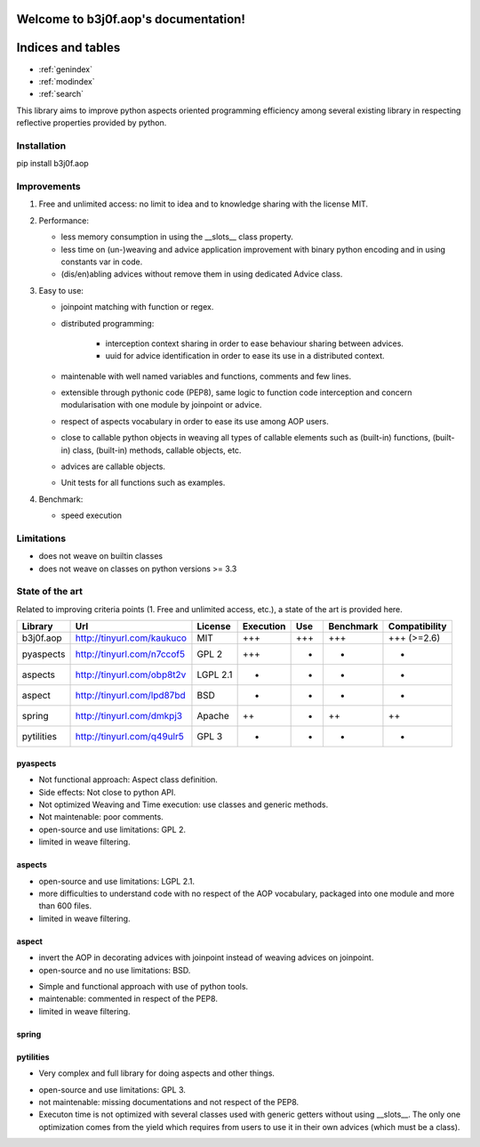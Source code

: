 .. b3j0f.aop documentation master file, created by
   sphinx-quickstart on Tue Oct 14 12:35:12 2014.
   You can adapt this file completely to your liking, but it should at least
   contain the root `toctree` directive.

Welcome to b3j0f.aop's documentation!
=====================================

Indices and tables
==================

* :ref:`genindex`
* :ref:`modindex`
* :ref:`search`

This library aims to improve python aspects oriented programming efficiency among several existing library in respecting reflective properties provided by python.

Installation
------------

pip install b3j0f.aop

Improvements
------------

1. Free and unlimited access: no limit to idea and to knowledge sharing with the license MIT.

2. Performance:

   - less memory consumption in using the __slots__ class property.
   - less time on (un-)weaving and advice application improvement with binary python encoding and in using constants var in code.
   - (dis/en)abling advices without remove them in using dedicated Advice class.

3. Easy to use:

   - joinpoint matching with function or regex.
   - distributed programming:

      + interception context sharing in order to ease behaviour sharing between advices.
      + uuid for advice identification in order to ease its use in a distributed context.

   - maintenable with well named variables and functions, comments and few lines.
   - extensible through pythonic code (PEP8), same logic to function code interception and concern modularisation with one module by joinpoint or advice.
   - respect of aspects vocabulary in order to ease its use among AOP users.
   - close to callable python objects in weaving all types of callable elements such as (built-in) functions, (built-in) class, (built-in) methods, callable objects, etc.
   - advices are callable objects.
   - Unit tests for all functions such as examples.

4. Benchmark:

   - speed execution

Limitations
-----------

- does not weave on builtin classes
- does not weave on classes on python versions >= 3.3

State of the art
----------------

Related to improving criteria points (1. Free and unlimited access, etc.), a state of the art is provided here.

+------------+----------------------------+----------+-----------+-----+-----------+---------------+
| Library    | Url                        | License  | Execution | Use | Benchmark | Compatibility |
+============+============================+==========+===========+=====+===========+===============+
| b3j0f.aop  | http://tinyurl.com/kaukuco | MIT      | +++       | +++ | +++       | +++ (>=2.6)   |
+------------+----------------------------+----------+-----------+-----+-----------+---------------+
| pyaspects  | http://tinyurl.com/n7ccof5 | GPL 2    | +++       | +   | +         | +             |
+------------+----------------------------+----------+-----------+-----+-----------+---------------+
| aspects    | http://tinyurl.com/obp8t2v | LGPL 2.1 | +         | +   | +         | +             |
+------------+----------------------------+----------+-----------+-----+-----------+---------------+
| aspect     | http://tinyurl.com/lpd87bd | BSD      | +         | -   | -         | +             |
+------------+----------------------------+----------+-----------+-----+-----------+---------------+
| spring     | http://tinyurl.com/dmkpj3  | Apache   | ++        | +   | ++        | ++            |
+------------+----------------------------+----------+-----------+-----+-----------+---------------+
| pytilities | http://tinyurl.com/q49ulr5 | GPL 3    | +         | +   | -         | +             |
+------------+----------------------------+----------+-----------+-----+-----------+---------------+

pyaspects
#########

- Not functional approach: Aspect class definition.
- Side effects: Not close to python API.
- Not optimized Weaving and Time execution: use classes and generic methods.
- Not maintenable: poor comments.
- open-source and use limitations: GPL 2.
- limited in weave filtering.

aspects
#######

- open-source and use limitations: LGPL 2.1.
- more difficulties to understand code with no respect of the AOP vocabulary, packaged into one module and more than 600 files.
- limited in weave filtering.

aspect
######

+ invert the AOP in decorating advices with joinpoint instead of weaving advices on joinpoint.
+ open-source and no use limitations: BSD.

- Simple and functional approach with use of python tools.
- maintenable: commented in respect of the PEP8.
- limited in weave filtering.

spring
######

pytilities
##########

+ Very complex and full library for doing aspects and other things.

- open-source and use limitations: GPL 3.
- not maintenable: missing documentations and not respect of the PEP8.
- Executon time is not optimized with several classes used with generic getters without using __slots__. The only one optimization comes from the yield which requires from users to use it in their own advices (which must be a class).
